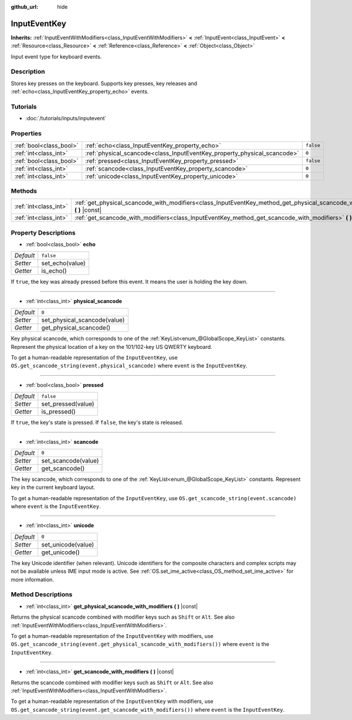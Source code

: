 :github_url: hide

.. Generated automatically by RebelEngine/tools/scripts/rst_from_xml.py
.. DO NOT EDIT THIS FILE, but the InputEventKey.xml source instead.
.. The source is found in docs or modules/<name>/docs.

.. _class_InputEventKey:

InputEventKey
=============

**Inherits:** :ref:`InputEventWithModifiers<class_InputEventWithModifiers>` **<** :ref:`InputEvent<class_InputEvent>` **<** :ref:`Resource<class_Resource>` **<** :ref:`Reference<class_Reference>` **<** :ref:`Object<class_Object>`

Input event type for keyboard events.

Description
-----------

Stores key presses on the keyboard. Supports key presses, key releases and :ref:`echo<class_InputEventKey_property_echo>` events.

Tutorials
---------

- :doc:`/tutorials/inputs/inputevent`

Properties
----------

+-------------------------+--------------------------------------------------------------------------+-----------+
| :ref:`bool<class_bool>` | :ref:`echo<class_InputEventKey_property_echo>`                           | ``false`` |
+-------------------------+--------------------------------------------------------------------------+-----------+
| :ref:`int<class_int>`   | :ref:`physical_scancode<class_InputEventKey_property_physical_scancode>` | ``0``     |
+-------------------------+--------------------------------------------------------------------------+-----------+
| :ref:`bool<class_bool>` | :ref:`pressed<class_InputEventKey_property_pressed>`                     | ``false`` |
+-------------------------+--------------------------------------------------------------------------+-----------+
| :ref:`int<class_int>`   | :ref:`scancode<class_InputEventKey_property_scancode>`                   | ``0``     |
+-------------------------+--------------------------------------------------------------------------+-----------+
| :ref:`int<class_int>`   | :ref:`unicode<class_InputEventKey_property_unicode>`                     | ``0``     |
+-------------------------+--------------------------------------------------------------------------+-----------+

Methods
-------

+-----------------------+----------------------------------------------------------------------------------------------------------------------------------+
| :ref:`int<class_int>` | :ref:`get_physical_scancode_with_modifiers<class_InputEventKey_method_get_physical_scancode_with_modifiers>` **(** **)** |const| |
+-----------------------+----------------------------------------------------------------------------------------------------------------------------------+
| :ref:`int<class_int>` | :ref:`get_scancode_with_modifiers<class_InputEventKey_method_get_scancode_with_modifiers>` **(** **)** |const|                   |
+-----------------------+----------------------------------------------------------------------------------------------------------------------------------+

Property Descriptions
---------------------

.. _class_InputEventKey_property_echo:

- :ref:`bool<class_bool>` **echo**

+-----------+-----------------+
| *Default* | ``false``       |
+-----------+-----------------+
| *Setter*  | set_echo(value) |
+-----------+-----------------+
| *Getter*  | is_echo()       |
+-----------+-----------------+

If ``true``, the key was already pressed before this event. It means the user is holding the key down.

----

.. _class_InputEventKey_property_physical_scancode:

- :ref:`int<class_int>` **physical_scancode**

+-----------+------------------------------+
| *Default* | ``0``                        |
+-----------+------------------------------+
| *Setter*  | set_physical_scancode(value) |
+-----------+------------------------------+
| *Getter*  | get_physical_scancode()      |
+-----------+------------------------------+

Key physical scancode, which corresponds to one of the :ref:`KeyList<enum_@GlobalScope_KeyList>` constants. Represent the physical location of a key on the 101/102-key US QWERTY keyboard.

To get a human-readable representation of the ``InputEventKey``, use ``OS.get_scancode_string(event.physical_scancode)`` where ``event`` is the ``InputEventKey``.

----

.. _class_InputEventKey_property_pressed:

- :ref:`bool<class_bool>` **pressed**

+-----------+--------------------+
| *Default* | ``false``          |
+-----------+--------------------+
| *Setter*  | set_pressed(value) |
+-----------+--------------------+
| *Getter*  | is_pressed()       |
+-----------+--------------------+

If ``true``, the key's state is pressed. If ``false``, the key's state is released.

----

.. _class_InputEventKey_property_scancode:

- :ref:`int<class_int>` **scancode**

+-----------+---------------------+
| *Default* | ``0``               |
+-----------+---------------------+
| *Setter*  | set_scancode(value) |
+-----------+---------------------+
| *Getter*  | get_scancode()      |
+-----------+---------------------+

The key scancode, which corresponds to one of the :ref:`KeyList<enum_@GlobalScope_KeyList>` constants. Represent key in the current keyboard layout.

To get a human-readable representation of the ``InputEventKey``, use ``OS.get_scancode_string(event.scancode)`` where ``event`` is the ``InputEventKey``.

----

.. _class_InputEventKey_property_unicode:

- :ref:`int<class_int>` **unicode**

+-----------+--------------------+
| *Default* | ``0``              |
+-----------+--------------------+
| *Setter*  | set_unicode(value) |
+-----------+--------------------+
| *Getter*  | get_unicode()      |
+-----------+--------------------+

The key Unicode identifier (when relevant). Unicode identifiers for the composite characters and complex scripts may not be available unless IME input mode is active. See :ref:`OS.set_ime_active<class_OS_method_set_ime_active>` for more information.

Method Descriptions
-------------------

.. _class_InputEventKey_method_get_physical_scancode_with_modifiers:

- :ref:`int<class_int>` **get_physical_scancode_with_modifiers** **(** **)** |const|

Returns the physical scancode combined with modifier keys such as ``Shift`` or ``Alt``. See also :ref:`InputEventWithModifiers<class_InputEventWithModifiers>`.

To get a human-readable representation of the ``InputEventKey`` with modifiers, use ``OS.get_scancode_string(event.get_physical_scancode_with_modifiers())`` where ``event`` is the ``InputEventKey``.

----

.. _class_InputEventKey_method_get_scancode_with_modifiers:

- :ref:`int<class_int>` **get_scancode_with_modifiers** **(** **)** |const|

Returns the scancode combined with modifier keys such as ``Shift`` or ``Alt``. See also :ref:`InputEventWithModifiers<class_InputEventWithModifiers>`.

To get a human-readable representation of the ``InputEventKey`` with modifiers, use ``OS.get_scancode_string(event.get_scancode_with_modifiers())`` where ``event`` is the ``InputEventKey``.

.. |virtual| replace:: :abbr:`virtual (This method should typically be overridden by the user to have any effect.)`
.. |const| replace:: :abbr:`const (This method has no side effects. It doesn't modify any of the instance's member variables.)`
.. |vararg| replace:: :abbr:`vararg (This method accepts any number of arguments after the ones described here.)`
